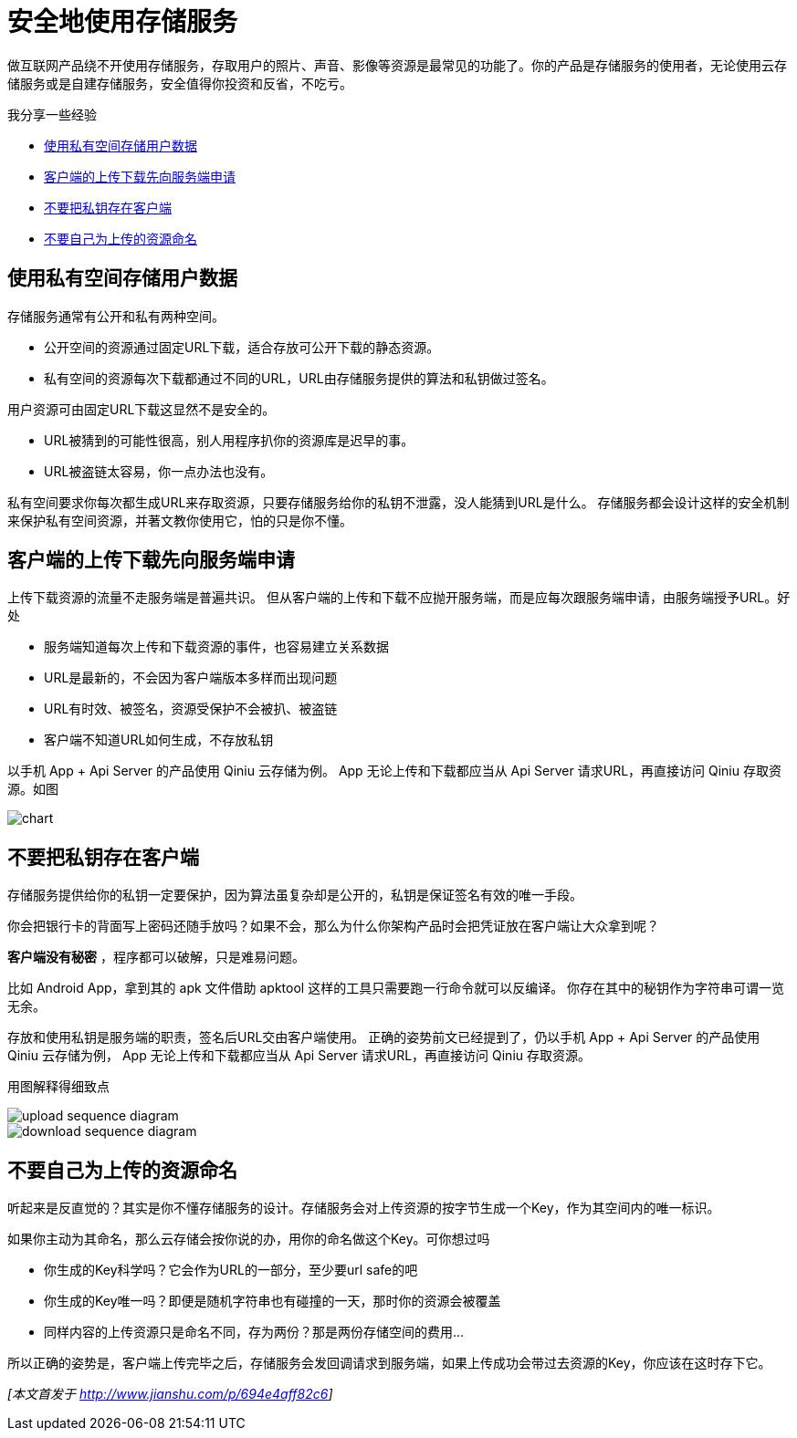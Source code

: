 = 安全地使用存储服务
// :hp-image: /covers/cover.png
:published_at: 2017-10-11
:hp-tags: Blog, Cloud, Storage, Api, App
:hp-alt-title: use_storage_service_safely

做互联网产品绕不开使用存储服务，存取用户的照片、声音、影像等资源是最常见的功能了。你的产品是存储服务的使用者，无论使用云存储服务或是自建存储服务，安全值得你投资和反省，不吃亏。

我分享一些经验

- <<user_data_in_private_bucket,使用私有空间存储用户数据>>
- <<ask_server_first,客户端的上传下载先向服务端申请>>
- <<no_credential_at_frontend,不要把私钥存在客户端>>
- <<use_given_name,不要自己为上传的资源命名>>

[[user_data_in_private_bucket]]
== 使用私有空间存储用户数据

存储服务通常有公开和私有两种空间。

- 公开空间的资源通过固定URL下载，适合存放可公开下载的静态资源。
- 私有空间的资源每次下载都通过不同的URL，URL由存储服务提供的算法和私钥做过签名。

用户资源可由固定URL下载这显然不是安全的。

- URL被猜到的可能性很高，别人用程序扒你的资源库是迟早的事。
- URL被盗链太容易，你一点办法也没有。

私有空间要求你每次都生成URL来存取资源，只要存储服务给你的私钥不泄露，没人能猜到URL是什么。
存储服务都会设计这样的安全机制来保护私有空间资源，并著文教你使用它，怕的只是你不懂。

[[ask_server_first]]
== 客户端的上传下载先向服务端申请

上传下载资源的流量不走服务端是普遍共识。
但从客户端的上传和下载不应抛开服务端，而是应每次跟服务端申请，由服务端授予URL。好处

- 服务端知道每次上传和下载资源的事件，也容易建立关系数据
- URL是最新的，不会因为客户端版本多样而出现问题
- URL有时效、被签名，资源受保护不会被扒、被盗链
- 客户端不知道URL如何生成，不存放私钥

以手机 App + Api Server 的产品使用 Qiniu 云存储为例。
App 无论上传和下载都应当从 Api Server 请求URL，再直接访问 Qiniu 存取资源。如图

image::use_storage_service_safely/chart.png[]

[[no_credential_at_frontend]]
== 不要把私钥存在客户端

存储服务提供给你的私钥一定要保护，因为算法虽复杂却是公开的，私钥是保证签名有效的唯一手段。

你会把银行卡的背面写上密码还随手放吗？如果不会，那么为什么你架构产品时会把凭证放在客户端让大众拿到呢？

*客户端没有秘密* ，程序都可以破解，只是难易问题。

比如 Android App，拿到其的 apk 文件借助 apktool 这样的工具只需要跑一行命令就可以反编译。
你存在其中的秘钥作为字符串可谓一览无余。

存放和使用私钥是服务端的职责，签名后URL交由客户端使用。
正确的姿势前文已经提到了，仍以手机 App + Api Server 的产品使用 Qiniu 云存储为例，
App 无论上传和下载都应当从 Api Server 请求URL，再直接访问 Qiniu 存取资源。

用图解释得细致点

image::use_storage_service_safely/upload_sequence_diagram.png[]

image::use_storage_service_safely/download_sequence_diagram.png[]

[[use_given_name]]
== 不要自己为上传的资源命名

听起来是反直觉的？其实是你不懂存储服务的设计。存储服务会对上传资源的按字节生成一个Key，作为其空间内的唯一标识。

如果你主动为其命名，那么云存储会按你说的办，用你的命名做这个Key。可你想过吗

- 你生成的Key科学吗？它会作为URL的一部分，至少要url safe的吧
- 你生成的Key唯一吗？即便是随机字符串也有碰撞的一天，那时你的资源会被覆盖
- 同样内容的上传资源只是命名不同，存为两份？那是两份存储空间的费用...

所以正确的姿势是，客户端上传完毕之后，存储服务会发回调请求到服务端，如果上传成功会带过去资源的Key，你应该在这时存下它。

_[本文首发于 http://www.jianshu.com/p/694e4aff82c6]_
